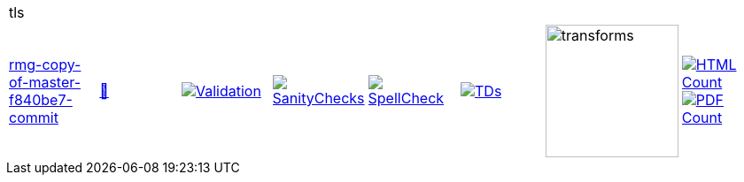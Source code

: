 [cols="1,1,1,1,1,1,1,1"]
|===
8+|tls 
| https://github.com/commoncriteria/tls/tree/rmg-copy-of-master-f840be7-commit[rmg-copy-of-master-f840be7-commit] 
a| https://commoncriteria.github.io/tls/rmg-copy-of-master-f840be7-commit/tls-release.html[📄]
a|[link=https://github.com/commoncriteria/tls/blob/gh-pages/rmg-copy-of-master-f840be7-commit/ValidationReport.txt]
image::https://raw.githubusercontent.com/commoncriteria/tls/gh-pages/rmg-copy-of-master-f840be7-commit/validation.svg[Validation]
a|[link=https://github.com/commoncriteria/tls/blob/gh-pages/rmg-copy-of-master-f840be7-commit/SanityChecksOutput.md]
image::https://raw.githubusercontent.com/commoncriteria/tls/gh-pages/rmg-copy-of-master-f840be7-commit/warnings.svg[SanityChecks]
a|[link=https://github.com/commoncriteria/tls/blob/gh-pages/rmg-copy-of-master-f840be7-commit/SpellCheckReport.txt]
image::https://raw.githubusercontent.com/commoncriteria/tls/gh-pages/rmg-copy-of-master-f840be7-commit/spell-badge.svg[SpellCheck]
a|[link=https://github.com/commoncriteria/tls/blob/gh-pages/rmg-copy-of-master-f840be7-commit/TDValidationReport.txt]
image::https://raw.githubusercontent.com/commoncriteria/tls/gh-pages/rmg-copy-of-master-f840be7-commit/tds.svg[TDs]
a|image::https://raw.githubusercontent.com/commoncriteria/tls/gh-pages/rmg-copy-of-master-f840be7-commit/transforms.svg[transforms,150]
a| [link=https://github.com/commoncriteria/tls/blob/gh-pages/rmg-copy-of-master-f840be7-commit/HTMLs.adoc]
image::https://raw.githubusercontent.com/commoncriteria/tls/gh-pages/rmg-copy-of-master-f840be7-commit/html_count.svg[HTML Count]
[link=https://github.com/commoncriteria/tls/blob/gh-pages/rmg-copy-of-master-f840be7-commit/PDFs.adoc]
image::https://raw.githubusercontent.com/commoncriteria/tls/gh-pages/rmg-copy-of-master-f840be7-commit/pdf_count.svg[PDF Count]
|===

